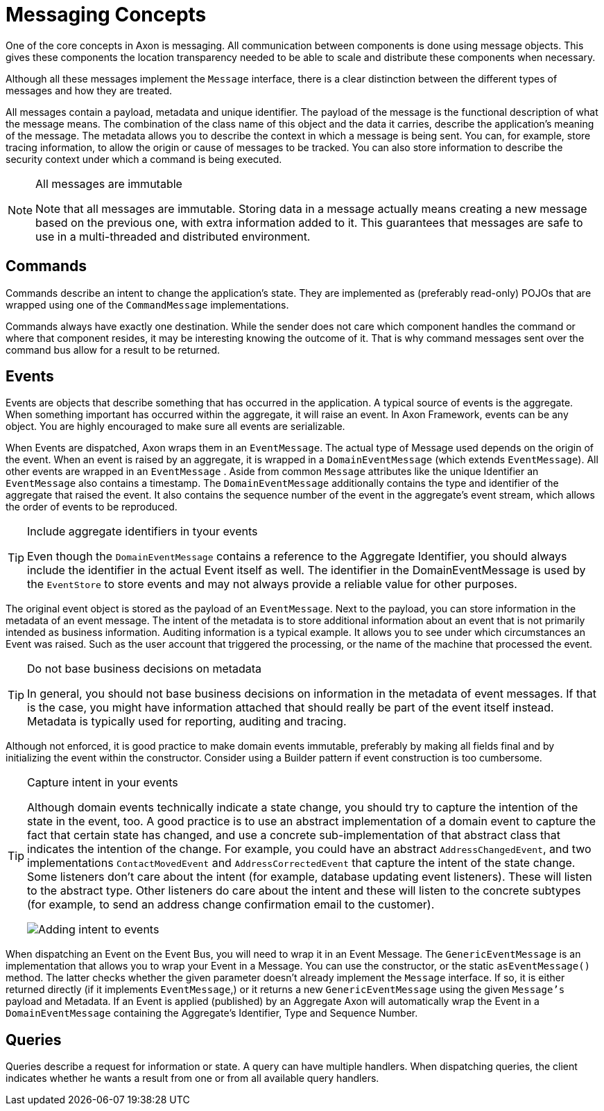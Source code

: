 = Messaging Concepts
:page-aliases: README.adoc

One of the core concepts in Axon is messaging.
All communication between components is done using message objects.
This gives these components the location transparency needed to be able to scale and distribute these components when necessary.

Although all these messages implement the `Message` interface, there is a clear distinction between the different types of messages and how they are treated.

All messages contain a payload, metadata and unique identifier.
The payload of the message is the functional description of what the message means.
The combination of the class name of this object and the data it carries, describe the application's meaning of the message.
The metadata allows you to describe the context in which a message is being sent.
You can, for example, store tracing information, to allow the origin or cause of messages to be tracked.
You can also store information to describe the security context under which a command is being executed.

[NOTE]
.All messages are immutable
====
Note that all messages are immutable.
Storing data in a message actually means creating a new message based on the previous one, with extra information added to it.
This guarantees that messages are safe to use in a multi-threaded and distributed environment.
====

== Commands

Commands describe an intent to change the application's state.
They are implemented as (preferably read-only) POJOs that are wrapped using one of the `CommandMessage` implementations.

Commands always have exactly one destination.
While the sender does not care which component handles the command or where that component resides, it may be interesting knowing the outcome of it.
That is why command messages sent over the command bus allow for a result to be returned.

== Events

Events are objects that describe something that has occurred in the application.
A typical source of events is the aggregate.
When something important has occurred within the aggregate, it will raise an event.
In Axon Framework, events can be any object.
You are highly encouraged to make sure all events are serializable.

When Events are dispatched, Axon wraps them in an `EventMessage`.
The actual type of Message used depends on the origin of the event.
When an event is raised by an aggregate, it is wrapped in a `DomainEventMessage` (which extends `EventMessage`).
All other events are wrapped in an `EventMessage` . Aside from common `Message` attributes like the unique Identifier an `EventMessage` also contains a timestamp.
The `DomainEventMessage` additionally contains the type and identifier of the aggregate that raised the event.
It also contains the sequence number of the event in the aggregate's event stream, which allows the order of events to be reproduced.

[TIP]
.Include aggregate identifiers in tyour events
====

Even though the `DomainEventMessage` contains a reference to the Aggregate Identifier, you should always include the identifier in the actual Event itself as well.
The identifier in the DomainEventMessage is used by the `EventStore` to store events and may not always provide a reliable value for other purposes.
====

The original event object is stored as the payload of an `EventMessage`.
Next to the payload, you can store information in the metadata of an event message.
The intent of the metadata is to store additional information about an event that is not primarily intended as business information.
Auditing information is a typical example.
It allows you to see under which circumstances an Event was raised.
Such as the user account that triggered the processing, or the name of the machine that processed the event.

[TIP]
.Do not base business decisions on metadata
====

In general, you should not base business decisions on information in the metadata of event messages.
If that is the case, you might have information attached that should really be part of the event itself instead.
Metadata is typically used for reporting, auditing and tracing.
====

Although not enforced, it is good practice to make domain events immutable, preferably by making all fields final and by initializing the event within the constructor.
Consider using a Builder pattern if event construction is too cumbersome.



[TIP]
.Capture intent in your events
====
Although domain events technically indicate a state change, you should try to capture the intention of the state in the event, too.
A good practice is to use an abstract implementation of a domain event to capture the fact that certain state has changed, and use a concrete sub-implementation of that abstract class that indicates the intention of the change.
For example, you could have an abstract `AddressChangedEvent`, and two implementations `ContactMovedEvent` and `AddressCorrectedEvent` that capture the intent of the state change.
Some listeners don't care about the intent (for example, database updating event listeners).
These will listen to the abstract type.
Other listeners do care about the intent and these will listen to the concrete subtypes (for example, to send an address change confirmation email to the customer).

image::state-change-intent.png[Adding intent to events]

====

When dispatching an Event on the Event Bus, you will need to wrap it in an Event Message.
The `GenericEventMessage` is an implementation that allows you to wrap your Event in a Message.
You can use the constructor, or the static `asEventMessage()` method.
The latter checks whether the given parameter doesn't already implement the `Message` interface.
If so, it is either returned directly (if it implements `EventMessage`,) or it returns a new `GenericEventMessage` using the given `Message's` payload and Metadata.
If an Event is applied (published) by an Aggregate Axon will automatically wrap the Event in a `DomainEventMessage` containing the Aggregate's Identifier, Type and Sequence Number.

== Queries

Queries describe a request for information or state.
A query can have multiple handlers.
When dispatching queries, the client indicates whether he wants a result from one or from all available query handlers.